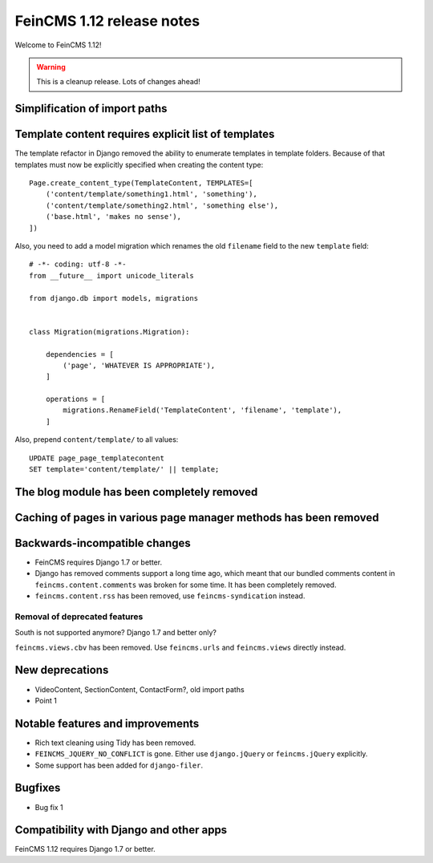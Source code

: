 ==========================
FeinCMS 1.12 release notes
==========================

Welcome to FeinCMS 1.12!

.. warning::

   This is a cleanup release. Lots of changes ahead!


Simplification of import paths
==============================


Template content requires explicit list of templates
====================================================

The template refactor in Django removed the ability to enumerate
templates in template folders. Because of that templates must now
be explicitly specified when creating the content type::

    Page.create_content_type(TemplateContent, TEMPLATES=[
        ('content/template/something1.html', 'something'),
        ('content/template/something2.html', 'something else'),
        ('base.html', 'makes no sense'),
    ])

Also, you need to add a model migration which renames the old
``filename`` field to the new ``template`` field::

    # -*- coding: utf-8 -*-
    from __future__ import unicode_literals

    from django.db import models, migrations


    class Migration(migrations.Migration):

        dependencies = [
            ('page', 'WHATEVER IS APPROPRIATE'),
        ]

        operations = [
            migrations.RenameField('TemplateContent', 'filename', 'template'),
        ]

Also, prepend ``content/template/`` to all values::

    UPDATE page_page_templatecontent
    SET template='content/template/' || template;


The blog module has been completely removed
============================================


Caching of pages in various page manager methods has been removed
=================================================================


Backwards-incompatible changes
==============================

* FeinCMS requires Django 1.7 or better.

* Django has removed comments support a long time ago, which meant
  that our bundled comments content in ``feincms.content.comments``
  was broken for some time. It has been completely removed.

* ``feincms.content.rss`` has been removed, use ``feincms-syndication``
  instead.


Removal of deprecated features
------------------------------

South is not supported anymore? Django 1.7 and better only?

``feincms.views.cbv`` has been removed. Use ``feincms.urls`` and
``feincms.views`` directly instead.


New deprecations
================

* VideoContent, SectionContent, ContactForm?, old import paths
* Point 1


Notable features and improvements
=================================

* Rich text cleaning using Tidy has been removed.

* ``FEINCMS_JQUERY_NO_CONFLICT`` is gone. Either use ``django.jQuery`` or
  ``feincms.jQuery`` explicitly.

* Some support has been added for ``django-filer``.

Bugfixes
========

* Bug fix 1


Compatibility with Django and other apps
========================================

FeinCMS 1.12 requires Django 1.7 or better.
